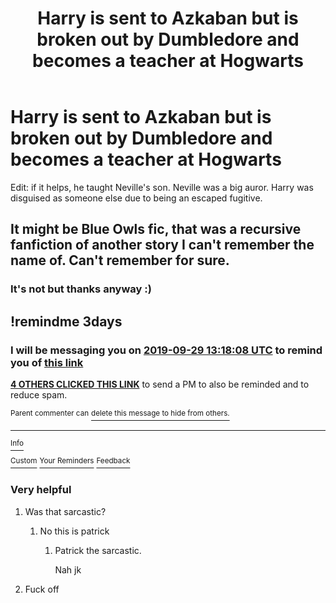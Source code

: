 #+TITLE: Harry is sent to Azkaban but is broken out by Dumbledore and becomes a teacher at Hogwarts

* Harry is sent to Azkaban but is broken out by Dumbledore and becomes a teacher at Hogwarts
:PROPERTIES:
:Author: fifty-fives
:Score: 23
:DateUnix: 1569490381.0
:DateShort: 2019-Sep-26
:FlairText: What's That Fic?
:END:
Edit: if it helps, he taught Neville's son. Neville was a big auror. Harry was disguised as someone else due to being an escaped fugitive.


** It might be Blue Owls fic, that was a recursive fanfiction of another story I can't remember the name of. Can't remember for sure.
:PROPERTIES:
:Author: EpicBeardMan
:Score: 1
:DateUnix: 1569508965.0
:DateShort: 2019-Sep-26
:END:

*** It's not but thanks anyway :)
:PROPERTIES:
:Author: fifty-fives
:Score: 1
:DateUnix: 1569512239.0
:DateShort: 2019-Sep-26
:END:


** !remindme 3days
:PROPERTIES:
:Author: lassehammer05
:Score: 0
:DateUnix: 1569503888.0
:DateShort: 2019-Sep-26
:END:

*** I will be messaging you on [[http://www.wolframalpha.com/input/?i=2019-09-29%2013:18:08%20UTC%20To%20Local%20Time][*2019-09-29 13:18:08 UTC*]] to remind you of [[https://np.reddit.com/r/HPfanfiction/comments/d9h9kv/harry_is_sent_to_azkaban_but_is_broken_out_by/f1i0b67/][*this link*]]

[[https://np.reddit.com/message/compose/?to=RemindMeBot&subject=Reminder&message=%5Bhttps%3A%2F%2Fwww.reddit.com%2Fr%2FHPfanfiction%2Fcomments%2Fd9h9kv%2Fharry_is_sent_to_azkaban_but_is_broken_out_by%2Ff1i0b67%2F%5D%0A%0ARemindMe%21%202019-09-29%2013%3A18%3A08%20UTC][*4 OTHERS CLICKED THIS LINK*]] to send a PM to also be reminded and to reduce spam.

^{Parent commenter can} [[https://np.reddit.com/message/compose/?to=RemindMeBot&subject=Delete%20Comment&message=Delete%21%20d9h9kv][^{delete this message to hide from others.}]]

--------------

[[https://np.reddit.com/r/RemindMeBot/comments/c5l9ie/remindmebot_info_v20/][^{Info}]]

[[https://np.reddit.com/message/compose/?to=RemindMeBot&subject=Reminder&message=%5BLink%20or%20message%20inside%20square%20brackets%5D%0A%0ARemindMe%21%20Time%20period%20here][^{Custom}]]
[[https://np.reddit.com/message/compose/?to=RemindMeBot&subject=List%20Of%20Reminders&message=MyReminders%21][^{Your Reminders}]]
[[https://np.reddit.com/message/compose/?to=Watchful1&subject=RemindMeBot%20Feedback][^{Feedback}]]
:PROPERTIES:
:Author: RemindMeBot
:Score: 1
:DateUnix: 1569503926.0
:DateShort: 2019-Sep-26
:END:


*** Very helpful
:PROPERTIES:
:Author: flingerdinger
:Score: -2
:DateUnix: 1569708695.0
:DateShort: 2019-Sep-29
:END:

**** Was that sarcastic?
:PROPERTIES:
:Author: lassehammer05
:Score: 1
:DateUnix: 1569708734.0
:DateShort: 2019-Sep-29
:END:

***** No this is patrick
:PROPERTIES:
:Author: flingerdinger
:Score: 2
:DateUnix: 1569708751.0
:DateShort: 2019-Sep-29
:END:

****** Patrick the sarcastic.

Nah jk
:PROPERTIES:
:Author: lassehammer05
:Score: 0
:DateUnix: 1569708787.0
:DateShort: 2019-Sep-29
:END:


**** Fuck off
:PROPERTIES:
:Author: TheSirGrailluet
:Score: -1
:DateUnix: 1569763392.0
:DateShort: 2019-Sep-29
:END:
